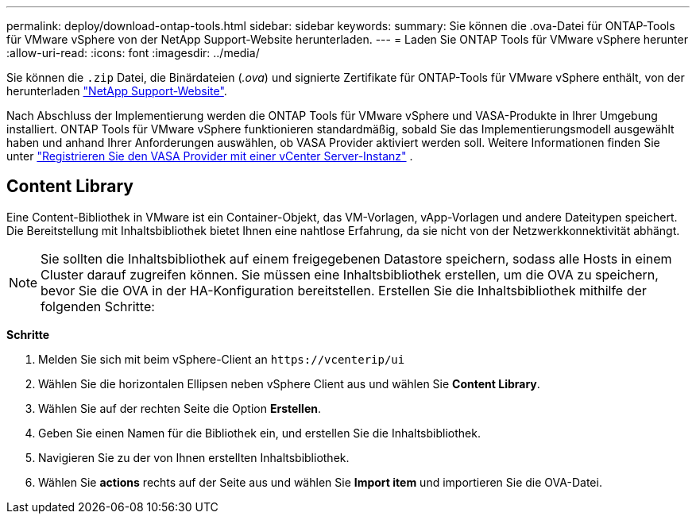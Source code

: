 ---
permalink: deploy/download-ontap-tools.html 
sidebar: sidebar 
keywords:  
summary: Sie können die .ova-Datei für ONTAP-Tools für VMware vSphere von der NetApp Support-Website herunterladen. 
---
= Laden Sie ONTAP Tools für VMware vSphere herunter
:allow-uri-read: 
:icons: font
:imagesdir: ../media/


[role="lead"]
Sie können die `.zip` Datei, die Binärdateien (_.ova_) und signierte Zertifikate für ONTAP-Tools für VMware vSphere enthält, von der herunterladen https://mysupport.netapp.com/site/products/all/details/otv/downloads-tab["NetApp Support-Website"^].

Nach Abschluss der Implementierung werden die ONTAP Tools für VMware vSphere und VASA-Produkte in Ihrer Umgebung installiert. ONTAP Tools für VMware vSphere funktionieren standardmäßig, sobald Sie das Implementierungsmodell ausgewählt haben und anhand Ihrer Anforderungen auswählen, ob VASA Provider aktiviert werden soll. Weitere Informationen finden Sie unter link:../configure/registration-process.html["Registrieren Sie den VASA Provider mit einer vCenter Server-Instanz"] .



== Content Library

Eine Content-Bibliothek in VMware ist ein Container-Objekt, das VM-Vorlagen, vApp-Vorlagen und andere Dateitypen speichert. Die Bereitstellung mit Inhaltsbibliothek bietet Ihnen eine nahtlose Erfahrung, da sie nicht von der Netzwerkkonnektivität abhängt.


NOTE: Sie sollten die Inhaltsbibliothek auf einem freigegebenen Datastore speichern, sodass alle Hosts in einem Cluster darauf zugreifen können. Sie müssen eine Inhaltsbibliothek erstellen, um die OVA zu speichern, bevor Sie die OVA in der HA-Konfiguration bereitstellen. Erstellen Sie die Inhaltsbibliothek mithilfe der folgenden Schritte:

*Schritte*

. Melden Sie sich mit beim vSphere-Client an `\https://vcenterip/ui`
. Wählen Sie die horizontalen Ellipsen neben vSphere Client aus und wählen Sie *Content Library*.
. Wählen Sie auf der rechten Seite die Option *Erstellen*.
. Geben Sie einen Namen für die Bibliothek ein, und erstellen Sie die Inhaltsbibliothek.
. Navigieren Sie zu der von Ihnen erstellten Inhaltsbibliothek.
. Wählen Sie *actions* rechts auf der Seite aus und wählen Sie *Import item* und importieren Sie die OVA-Datei.

